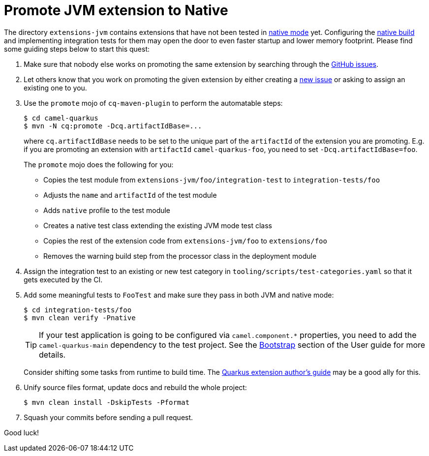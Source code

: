 [[promote-jvm-to-native]]
= Promote JVM extension to Native
:page-aliases: promote-jvm-to-native.adoc

The directory `extensions-jvm` contains extensions that have not been tested in
link:https://quarkus.io/guides/building-native-image[native mode] yet. Configuring the
link:https://quarkus.io/guides/writing-native-applications-tips[native build] and implementing integration tests for
them may open the door to even faster startup and lower memory footprint.
Please find some guiding steps below to start this quest:

1. Make sure that nobody else works on promoting the same extension by searching through the
   https://github.com/apache/camel-quarkus/issues[GitHub issues].

2. Let others know that you work on promoting the given extension by either creating a
   https://github.com/apache/camel-quarkus/issues/new[new issue] or asking to assign an existing one to you.

3. Use the `promote` mojo of `cq-maven-plugin` to perform the automatable steps:
+
[source,shell]
----
$ cd camel-quarkus
$ mvn -N cq:promote -Dcq.artifactIdBase=...
----
+
where `cq.artifactIdBase` needs to be set to the unique part of the `artifactId` of the extension you are
promoting. E.g. if you are promoting an extension with `artifactId` `camel-quarkus-foo`, you need to set
`-Dcq.artifactIdBase=foo`.
+
The `promote` mojo does the following for you:
+
* Copies the test module from `extensions-jvm/foo/integration-test` to `integration-tests/foo`
* Adjusts the `name` and `artifactId` of the test module
* Adds `native` profile to the test module
* Creates a native test class extending the existing JVM mode test class
* Copies the rest of the extension code from `extensions-jvm/foo` to `extensions/foo`
* Removes the warning build step from the processor class in the deployment module

4. Assign the integration test to an existing or new test category in `tooling/scripts/test-categories.yaml` so that
   it gets executed by the CI.

5. Add some meaningful tests to `FooTest` and make sure they pass in both JVM and native mode:
+
[source,shell]
----
$ cd integration-tests/foo
$ mvn clean verify -Pnative
----
+
[TIP]
====
If your test application is going to be configured via `camel.component.*` properties, you need to add the
`camel-quarkus-main` dependency to the test project. See the xref:user-guide/configuration.adoc[Bootstrap] section of
the User guide for more details.
====
+
Consider shifting some tasks from runtime to build time.
The https://quarkus.io/guides/extension-authors-guide[Quarkus extension author's guide] may be a good ally for this.

6. Unify source files format, update docs and rebuild the whole project:
+
[source,shell]
----
$ mvn clean install -DskipTests -Pformat
----

7. Squash your commits before sending a pull request.

Good luck!
